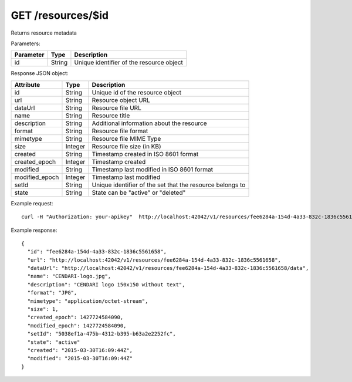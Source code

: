 GET /resources/$id
==================

Returns resource metadata

Parameters:

==========  ======= ========================================
Parameter   Type    Description
==========  ======= ========================================
id          String  Unique identifier of the resource object
==========  ======= ========================================

Response JSON object:

==============  ======= ==========================================
Attribute       Type    Description
==============  ======= ==========================================
id              String  Unique id of the resource object
url             String  Resource object URL
dataUrl         String  Resource file URL
name            String  Resource title
description     String  Additional information about the resource
format          String  Resource file format
mimetype        String  Resource file MIME Type
size            Integer Resource file size (in KB)
created         String  Timestamp created in ISO 8601 format
created_epoch   Integer Timestamp created
modified        String  Timestamp last modified in ISO 8601 format
modified_epoch  Integer Timestamp last modified
setId           String  Unique identifier of the set that the resource belongs to
state           String  State can be "active" or "deleted"
==============  ======= ==========================================

Example request::

    curl -H "Authorization: your-apikey"  http://localhost:42042/v1/resources/fee6284a-154d-4a33-832c-1836c5561658

Example response::

    {
      "id": "fee6284a-154d-4a33-832c-1836c5561658",
      "url": "http://localhost:42042/v1/resources/fee6284a-154d-4a33-832c-1836c5561658",
      "dataUrl": "http://localhost:42042/v1/resources/fee6284a-154d-4a33-832c-1836c5561658/data",
      "name": "CENDARI-logo.jpg",
      "description": "CENDARI logo 150x150 without text",
      "format": "JPG",
      "mimetype": "application/octet-stream",
      "size": 1,
      "created_epoch": 1427724584090,
      "modified_epoch": 1427724584090,
      "setId": "5038ef1a-475b-4312-b395-b63a2e2252fc",
      "state": "active"
      "created": "2015-03-30T16:09:44Z",
      "modified": "2015-03-30T16:09:44Z"
    }